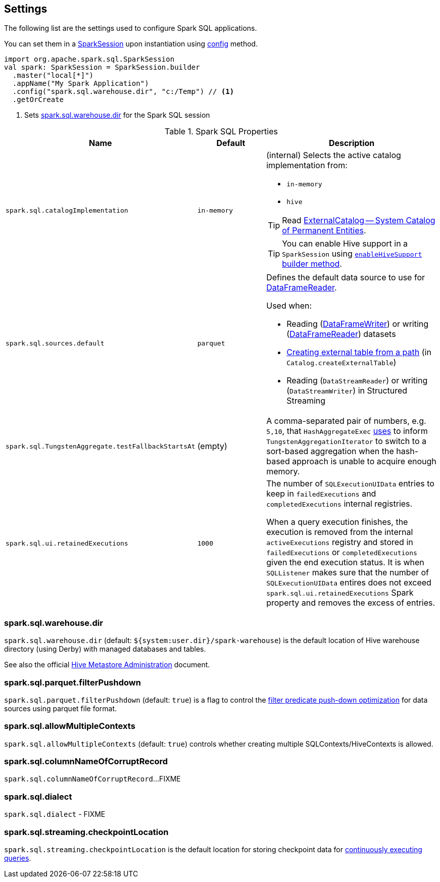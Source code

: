 == Settings

The following list are the settings used to configure Spark SQL applications.

You can set them in a link:spark-sql-SparkSession.adoc[SparkSession] upon instantiation using link:spark-sql-sparksession-builder.adoc#config[config] method.

[source, scala]
----
import org.apache.spark.sql.SparkSession
val spark: SparkSession = SparkSession.builder
  .master("local[*]")
  .appName("My Spark Application")
  .config("spark.sql.warehouse.dir", "c:/Temp") // <1>
  .getOrCreate
----
<1> Sets <<spark_sql_warehouse_dir, spark.sql.warehouse.dir>> for the Spark SQL session

.Spark SQL Properties
[cols="1,1,2",options="header",width="100%"]
|===
| Name
| Default
| Description

| [[spark.sql.catalogImplementation]] `spark.sql.catalogImplementation`
| `in-memory`
a| (internal) Selects the active catalog implementation from:

* `in-memory`
* `hive`

TIP: Read link:spark-sql-ExternalCatalog.adoc[ExternalCatalog -- System Catalog of Permanent Entities].

TIP: You can enable Hive support in a `SparkSession` using link:spark-sql-SparkSession.adoc#enableHiveSupport[`enableHiveSupport` builder method].

| [[spark.sql.sources.default]] `spark.sql.sources.default`
| `parquet`
a| Defines the default data source to use for link:spark-sql-DataFrameReader.adoc[DataFrameReader].

Used when:

* Reading (link:spark-sql-DataFrameWriter.adoc[DataFrameWriter]) or writing (link:spark-sql-DataFrameReader.adoc[DataFrameReader]) datasets
* link:spark-sql-Catalog.adoc#createExternalTable[Creating external table from a path] (in `Catalog.createExternalTable`)

* Reading (`DataStreamReader`) or writing (`DataStreamWriter`) in Structured Streaming

| [[spark.sql.TungstenAggregate.testFallbackStartsAt]] `spark.sql.TungstenAggregate.testFallbackStartsAt`
| (empty)
| A comma-separated pair of numbers, e.g. `5,10`, that `HashAggregateExec` link:spark-sql-SparkPlan-HashAggregateExec.adoc#testFallbackStartsAt[uses] to inform `TungstenAggregationIterator` to switch to a sort-based aggregation when the hash-based approach is unable to acquire enough memory.

| [[spark.sql.ui.retainedExecutions]] `spark.sql.ui.retainedExecutions`
| `1000`
| The number of `SQLExecutionUIData` entries to keep in `failedExecutions` and `completedExecutions` internal registries.

When a query execution finishes, the execution is removed from the internal `activeExecutions` registry and stored in `failedExecutions` or `completedExecutions` given the end execution status. It is when `SQLListener` makes sure that the number of `SQLExecutionUIData` entires does not exceed `spark.sql.ui.retainedExecutions` Spark property and removes the excess of entries.
|===

=== [[spark_sql_warehouse_dir]] spark.sql.warehouse.dir

`spark.sql.warehouse.dir` (default: `${system:user.dir}/spark-warehouse`) is the default location of Hive warehouse directory (using Derby) with managed databases and tables.

See also the official https://cwiki.apache.org/confluence/display/Hive/AdminManual+MetastoreAdmin[Hive Metastore Administration] document.

=== [[spark.sql.parquet.filterPushdown]] spark.sql.parquet.filterPushdown

`spark.sql.parquet.filterPushdown` (default: `true`) is a flag to control the link:spark-sql-Optimizer-PushDownPredicate.adoc[filter predicate push-down optimization] for data sources using parquet file format.

=== [[spark.sql.allowMultipleContexts]] spark.sql.allowMultipleContexts

`spark.sql.allowMultipleContexts` (default: `true`) controls whether creating multiple SQLContexts/HiveContexts is allowed.

=== [[spark.sql.columnNameOfCorruptRecord]] spark.sql.columnNameOfCorruptRecord

`spark.sql.columnNameOfCorruptRecord`...FIXME

=== [[spark.sql.dialect]] spark.sql.dialect

`spark.sql.dialect` - FIXME

=== [[spark.sql.streaming.checkpointLocation]] spark.sql.streaming.checkpointLocation

`spark.sql.streaming.checkpointLocation` is the default location for storing checkpoint data for link:spark-sql-streaming-StreamingQuery.adoc[continuously executing queries].
